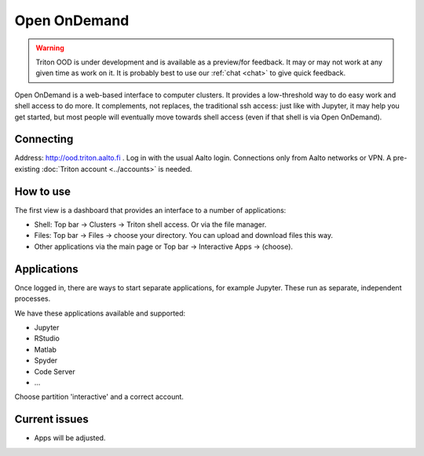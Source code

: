 Open OnDemand
=============

.. warning::

   Triton OOD is under development and is available as a preview/for
   feedback.  It may or may not work at any given time as work on it.
   It is probably best to use our :ref:`chat <chat>` to give quick
   feedback.

Open OnDemand is a web-based interface to computer clusters.  It
provides a low-threshold way to do easy work and shell access to do
more.  It complements, not replaces, the traditional ssh access: just
like with Jupyter, it may help you get started, but most people will
eventually move towards shell access (even if that shell is via Open
OnDemand).


Connecting
----------

Address: http://ood.triton.aalto.fi .  Log in with the usual Aalto
login.  Connections only from Aalto
networks or VPN.  A pre-existing :doc:`Triton account <../accounts>`
is needed.



How to use
----------

The first view is a dashboard that provides an interface to a number
of applications:

* Shell: Top bar → Clusters → Triton shell access.  Or via the file
  manager.
* Files: Top bar → Files → choose your directory.  You can upload and
  download files this way.
* Other applications via the main page or Top bar → Interactive Apps →
  (choose).



Applications
------------

Once logged in, there are ways to start separate applications, for
example Jupyter.  These run as separate, independent processes.

We have these applications available and supported:

* Jupyter
* RStudio
* Matlab
* Spyder
* Code Server
* ...

Choose partition 'interactive' and a correct account.


Current issues
--------------

* Apps will be adjusted.
